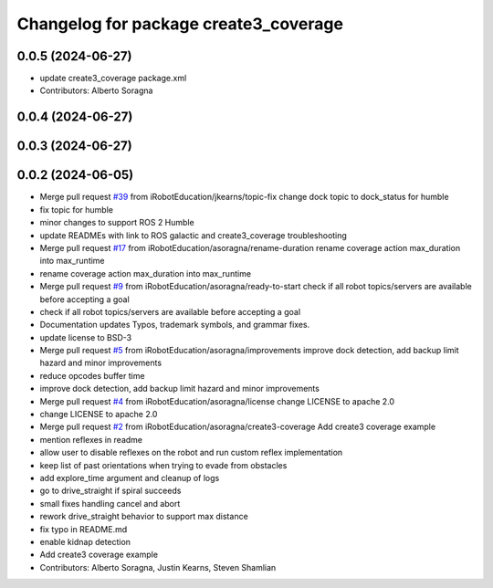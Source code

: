^^^^^^^^^^^^^^^^^^^^^^^^^^^^^^^^^^^^^^
Changelog for package create3_coverage
^^^^^^^^^^^^^^^^^^^^^^^^^^^^^^^^^^^^^^

0.0.5 (2024-06-27)
------------------
* update create3_coverage package.xml
* Contributors: Alberto Soragna

0.0.4 (2024-06-27)
------------------

0.0.3 (2024-06-27)
------------------

0.0.2 (2024-06-05)
------------------
* Merge pull request `#39 <https://github.com/iRobotEducation/create3_examples/issues/39>`_ from iRobotEducation/jkearns/topic-fix
  change dock topic to dock_status for humble
* fix topic for humble
* minor changes to support ROS 2 Humble
* update READMEs with link to ROS galactic and create3_coverage troubleshooting
* Merge pull request `#17 <https://github.com/iRobotEducation/create3_examples/issues/17>`_ from iRobotEducation/asoragna/rename-duration
  rename coverage action max_duration into max_runtime
* rename coverage action max_duration into max_runtime
* Merge pull request `#9 <https://github.com/iRobotEducation/create3_examples/issues/9>`_ from iRobotEducation/asoragna/ready-to-start
  check if all robot topics/servers are available before accepting a goal
* check if all robot topics/servers are available before accepting a goal
* Documentation updates
  Typos, trademark symbols, and grammar fixes.
* update license to BSD-3
* Merge pull request `#5 <https://github.com/iRobotEducation/create3_examples/issues/5>`_ from iRobotEducation/asoragna/improvements
  improve dock detection, add backup limit hazard and minor improvements
* reduce opcodes buffer time
* improve dock detection, add backup limit hazard and minor improvements
* Merge pull request `#4 <https://github.com/iRobotEducation/create3_examples/issues/4>`_ from iRobotEducation/asoragna/license
  change LICENSE to apache 2.0
* change LICENSE to apache 2.0
* Merge pull request `#2 <https://github.com/iRobotEducation/create3_examples/issues/2>`_ from iRobotEducation/asoragna/create3-coverage
  Add create3 coverage example
* mention reflexes in readme
* allow user to disable reflexes on the robot and run custom reflex implementation
* keep list of past orientations when trying to evade from obstacles
* add explore_time argument and cleanup of logs
* go to drive_straight if spiral succeeds
* small fixes handling cancel and abort
* rework drive_straight behavior to support max distance
* fix typo in README.md
* enable kidnap detection
* Add create3 coverage example
* Contributors: Alberto Soragna, Justin Kearns, Steven Shamlian
